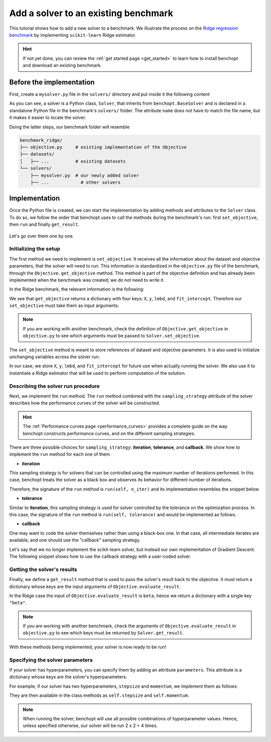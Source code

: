 .. _add_solver:

Add a solver to an existing benchmark
=====================================

This tutorial shows how to add a new solver to a benchmark.
We illustrate the process on the `Ridge regression benchmark <https://github.com/benchopt/benchmark_ridge>`_ by implementing ``scikit-learn`` Ridge estimator.

.. Hint::
    If not yet done, you can review the :ref:`get started page <get_started>` to learn how to install benchopt and download an existing benchmark.


Before the implementation
-------------------------

First, create a ``mysolver.py`` file in the ``solvers/`` directory and put inside it the following content

.. code-block:: python
    :caption: benchmark_ridge/solvers/mysolver.py

    from benchopt import BaseSolver

    class Solver(BaseSolver):
        name = 'mysolver'

As you can see, a solver is a Python class, ``Solver``, that inherits from ``benchopt.BaseSolver`` and is declared in a standalone Python file in the benchmark's ``solvers/`` folder.
The attribute ``name`` does not have to match the file name, but it makes it easier to locate the solver.

Doing the latter steps, our benchmark folder will resemble

.. code-block:: bash

    benchmark_ridge/
    ├── objective.py     # existing implementation of the Objective
    ├── datasets/
    │   ├── ...          # existing datasets
    └── solvers/
        ├── mysolver.py  # our newly added solver
        ├── ...            # other solvers


Implementation
--------------

Once the Python file is created, we can start the implementation by adding methods and attributes to the ``Solver`` class.
To do so, we follow the order that benchopt uses to call the methods during the benchmark's run: first ``set_objective``, then ``run`` and finally ``get_result``.

.. figure:: https://raw.githubusercontent.com/benchopt/communication_materials/master/sharedimages/benchopt_schema_dependency.svg
   :align: center
   :width: 90 %

Let's go over them one by one.

Initializing the setup
~~~~~~~~~~~~~~~~~~~~~~

The first method we need to implement is ``set_objective``.
It receives all the information about the dataset and objective parameters, that the solver will need to run.
This information is standardized in the ``objective.py`` file of the benchmark, through the ``Objective.get_objective`` method.
This method is part of the objective definition and has already been implemented when the benchmark was created; we do not need to write it.

In the Ridge benchmark, the relevant information is the following:

.. code-block:: python
    :caption: benchmark_ridge/objective.py

    ...
    class Objective(BaseObjective):
        ...
        def get_objective(self):
            return dict(
                X=self.X, y=self.y,
                lmbd=self.lmbd,
                fit_intercept=self.fit_intercept
            )
        ...

We see that ``get_objective`` returns a dictionary with four keys: ``X``, ``y``, ``lmbd``, and ``fit_intercept``.
Therefore our ``set_objective`` must take them as input arguments.

.. note::
    If you are working with another benchmark, check the definition of ``Objective.get_objective`` in  ``objective.py`` to see which arguments must be passed to ``Solver.set_objective``.

The ``set_objective`` method is meant to store references of dataset and objective parameters.
It is also used to initialize unchanging variables across the solver run.

In our case, we store ``X``, ``y``, ``lmbd``, and ``fit_intercept`` for future use when actually running the solver.
We also use it to instantiate a Ridge estimator that will be used to perform computation of the solution.


.. code-block:: python
    :caption: benchmark_ridge/solvers/sklearn.py

    class Solver(BaseSolver):
        ...
        def set_objective(self, X, y, lmbd, fit_intercept):
            # store any info needed to run the solver as class attribute
            self.X, self.y = X, y

            # declare anything that will be used to run your solver
            self.model = sklearn.linear_model.Ridge(
                alpha=lmbd,
                fit_intercept=fit_intercept
            )
        ...


Describing the solver run procedure
~~~~~~~~~~~~~~~~~~~~~~~~~~~~~~~~~~~

Next, we implement the ``run`` method.
The ``run`` method combined with the ``sampling_strategy`` attribute of the solver describes how the performance curves of the solver will be constructed.

.. hint::

    The :ref:`Performance curves page <performance_curves>` provides a complete guide on the way benchopt constructs performance curves, and on the different sampling strategies.

There are three possible choices for ``sampling_strategy``: **iteration**, **tolerance**, and **callback**.
We show how to implement the ``run`` method for each one of them.

- **iteration**

This sampling strategy is for solvers that can be controlled using the maximum number of iterations performed.
In this case, benchopt treats the solver as a black box and observes its behavior for different number of iterations.

Therefore, the signature of the ``run`` method is ``run(self, n_iter)`` and its implementation resembles the snippet below.

.. code-block:: python
    :caption: benchmark_ridge/solvers/mysolver.py

    class Solver(BaseSolver):
        ...
        sampling_strategy = 'iteration'
        ...

        def run(self, n_iter):
            # configure sklearn to run for n_iter
            self.model.max_iter = n_iter
            # make sure sklearn goes until n_iter
            self.model.tol = 0

            self.model.fit(self.X, self.y)

            # store reference to the solution
            self.beta = self.model.coef_
        ...

- **tolerance**

Similar to **iteration**, this sampling strategy is used for solver controlled by the tolerance on the optimization process.
In this case, the signature of the ``run`` method is ``run(self, tolerance)`` and would be implemented as follows.

.. code-block:: python
    :caption: benchmark_ridge/solvers/mysolver.py

    class Solver(BaseSolver):
        ...
        sampling_strategy = 'tolerance'
        ...

        def run(self, tolerance):
            # configure sklearn to run for tolerance
            self.model.tol = tolerance
            # configure sklearn to run until tolerance is reached
            self.model.max_iter = int(1e12)

            self.model.fit(self.X, self.y)

            # store reference to the solution
            self.beta = beta
        ...

- **callback**

One may want to code the solver themselves rather than using a black-box one.
In that case, all intermediate iterates are available, and one should use the "callback" sampling strategy.

Let's say that we no longer implement the scikit-learn solver, but instead our own implementation of  Gradient Descent.
The following snippet shows how to use the callback strategy with a user-coded solver.

.. code-block:: python
    :caption: solvers/mysolver.py

    class Solver(BaseSolver):
        ...
        sampling_strategy = 'callback'
        ...

        def run(self, callback):
            stepsize = 1 / (np.linalg.norm(self.X) ** 2 + self.lmbd)
            while callback():
                # do one iteration of the solver here:
                beta -= self.X.T @ (self.X @ beta - self.y) + self.lmb * beta

            # at the end of while loop, store reference to the solution
            self.beta = beta
        ...


Getting the solver's results
~~~~~~~~~~~~~~~~~~~~~~~~~~~~

Finally, we define a ``get_result`` method that is used to pass the solver's result back to the objective.
It must return a dictionary whose keys are the input arguments of ``Objective.evaluate_result``.

In the Ridge case the input of ``Objective.evaluate_result`` is ``beta``, hence we return a dictionary with a single key ``"beta"``.

.. code-block:: python
    :caption: benchmark_ridge/solvers/mysolver.py

    class Solver(BaseSolver):
        ...
        def get_result(self):
            return {'beta': self.beta}
        ...

.. note::
    If you are working with another benchmark, check the arguments of ``Objective.evaluate_result`` in ``objective.py`` to see which keys must be returned by ``Solver.get_result``.

With these methods being implemented, your solver is now ready to be run!


Specifying the solver parameters
~~~~~~~~~~~~~~~~~~~~~~~~~~~~~~~~

If your solver has hyperparameters, you can specify them by adding an attribute ``parameters``.
This attribute is a dictionary whose keys are the solver's hyperparameters.

For example, if our solver has two hyperparameters, ``stepsize`` and ``momentum``, we implement them as follows:

.. code-block:: python
    :caption: benchmark_ridge/solvers/mysolver.py

    class Solver(BaseSolver):
        name = "mysolver"

        parameters = {
            'stepsize': [0.1, 0.5],
            'momentum': [0.9, 0.95],
        }
        ...

They are then available in the class methods as ``self.stepsize`` and ``self.momentum``.

.. note::
    When running the solver, benchopt will use all possible combinations of hyperparameter values.
    Hence, unless specified otherwise, our solver will be run 2 x 2 = 4 times.



